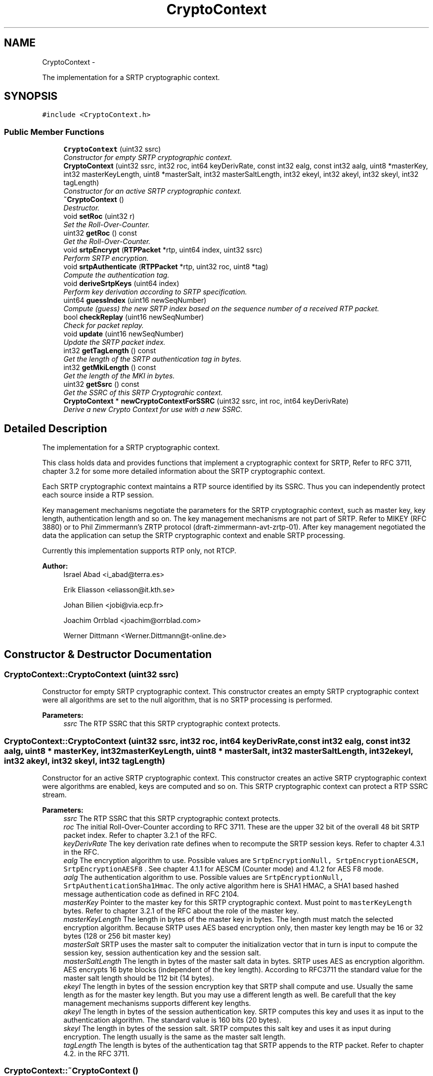 .TH "CryptoContext" 3 "21 Sep 2010" "ccRTP" \" -*- nroff -*-
.ad l
.nh
.SH NAME
CryptoContext \- 
.PP
The implementation for a SRTP cryptographic context.  

.SH SYNOPSIS
.br
.PP
.PP
\fC#include <CryptoContext.h>\fP
.SS "Public Member Functions"

.in +1c
.ti -1c
.RI "\fBCryptoContext\fP (uint32 ssrc)"
.br
.RI "\fIConstructor for empty SRTP cryptographic context. \fP"
.ti -1c
.RI "\fBCryptoContext\fP (uint32 ssrc, int32 roc, int64 keyDerivRate, const int32 ealg, const int32 aalg, uint8 *masterKey, int32 masterKeyLength, uint8 *masterSalt, int32 masterSaltLength, int32 ekeyl, int32 akeyl, int32 skeyl, int32 tagLength)"
.br
.RI "\fIConstructor for an active SRTP cryptographic context. \fP"
.ti -1c
.RI "\fB~CryptoContext\fP ()"
.br
.RI "\fIDestructor. \fP"
.ti -1c
.RI "void \fBsetRoc\fP (uint32 r)"
.br
.RI "\fISet the Roll-Over-Counter. \fP"
.ti -1c
.RI "uint32 \fBgetRoc\fP () const "
.br
.RI "\fIGet the Roll-Over-Counter. \fP"
.ti -1c
.RI "void \fBsrtpEncrypt\fP (\fBRTPPacket\fP *rtp, uint64 index, uint32 ssrc)"
.br
.RI "\fIPerform SRTP encryption. \fP"
.ti -1c
.RI "void \fBsrtpAuthenticate\fP (\fBRTPPacket\fP *rtp, uint32 roc, uint8 *tag)"
.br
.RI "\fICompute the authentication tag. \fP"
.ti -1c
.RI "void \fBderiveSrtpKeys\fP (uint64 index)"
.br
.RI "\fIPerform key derivation according to SRTP specification. \fP"
.ti -1c
.RI "uint64 \fBguessIndex\fP (uint16 newSeqNumber)"
.br
.RI "\fICompute (guess) the new SRTP index based on the sequence number of a received RTP packet. \fP"
.ti -1c
.RI "bool \fBcheckReplay\fP (uint16 newSeqNumber)"
.br
.RI "\fICheck for packet replay. \fP"
.ti -1c
.RI "void \fBupdate\fP (uint16 newSeqNumber)"
.br
.RI "\fIUpdate the SRTP packet index. \fP"
.ti -1c
.RI "int32 \fBgetTagLength\fP () const "
.br
.RI "\fIGet the length of the SRTP authentication tag in bytes. \fP"
.ti -1c
.RI "int32 \fBgetMkiLength\fP () const "
.br
.RI "\fIGet the length of the MKI in bytes. \fP"
.ti -1c
.RI "uint32 \fBgetSsrc\fP () const "
.br
.RI "\fIGet the SSRC of this SRTP Cryptograhic context. \fP"
.ti -1c
.RI "\fBCryptoContext\fP * \fBnewCryptoContextForSSRC\fP (uint32 ssrc, int roc, int64 keyDerivRate)"
.br
.RI "\fIDerive a new Crypto Context for use with a new SSRC. \fP"
.in -1c
.SH "Detailed Description"
.PP 
The implementation for a SRTP cryptographic context. 

This class holds data and provides functions that implement a cryptographic context for SRTP, Refer to RFC 3711, chapter 3.2 for some more detailed information about the SRTP cryptographic context.
.PP
Each SRTP cryptographic context maintains a RTP source identified by its SSRC. Thus you can independently protect each source inside a RTP session.
.PP
Key management mechanisms negotiate the parameters for the SRTP cryptographic context, such as master key, key length, authentication length and so on. The key management mechanisms are not part of SRTP. Refer to MIKEY (RFC 3880) or to Phil Zimmermann's ZRTP protocol (draft-zimmermann-avt-zrtp-01). After key management negotiated the data the application can setup the SRTP cryptographic context and enable SRTP processing.
.PP
Currently this implementation supports RTP only, not RTCP.
.PP
\fBAuthor:\fP
.RS 4
Israel Abad <i_abad@terra.es> 
.PP
Erik Eliasson <eliasson@it.kth.se> 
.PP
Johan Bilien <jobi@via.ecp.fr> 
.PP
Joachim Orrblad <joachim@orrblad.com> 
.PP
Werner Dittmann <Werner.Dittmann@t-online.de> 
.RE
.PP

.SH "Constructor & Destructor Documentation"
.PP 
.SS "CryptoContext::CryptoContext (uint32 ssrc)"
.PP
Constructor for empty SRTP cryptographic context. This constructor creates an empty SRTP cryptographic context were all algorithms are set to the null algorithm, that is no SRTP processing is performed.
.PP
\fBParameters:\fP
.RS 4
\fIssrc\fP The RTP SSRC that this SRTP cryptographic context protects. 
.RE
.PP

.SS "CryptoContext::CryptoContext (uint32 ssrc, int32 roc, int64 keyDerivRate, const int32 ealg, const int32 aalg, uint8 * masterKey, int32 masterKeyLength, uint8 * masterSalt, int32 masterSaltLength, int32 ekeyl, int32 akeyl, int32 skeyl, int32 tagLength)"
.PP
Constructor for an active SRTP cryptographic context. This constructor creates an active SRTP cryptographic context were algorithms are enabled, keys are computed and so on. This SRTP cryptographic context can protect a RTP SSRC stream.
.PP
\fBParameters:\fP
.RS 4
\fIssrc\fP The RTP SSRC that this SRTP cryptographic context protects.
.br
\fIroc\fP The initial Roll-Over-Counter according to RFC 3711. These are the upper 32 bit of the overall 48 bit SRTP packet index. Refer to chapter 3.2.1 of the RFC.
.br
\fIkeyDerivRate\fP The key derivation rate defines when to recompute the SRTP session keys. Refer to chapter 4.3.1 in the RFC.
.br
\fIealg\fP The encryption algorithm to use. Possible values are \fC SrtpEncryptionNull, SrtpEncryptionAESCM, SrtpEncryptionAESF8 \fP. See chapter 4.1.1 for AESCM (Counter mode) and 4.1.2 for AES F8 mode.
.br
\fIaalg\fP The authentication algorithm to use. Possible values are \fC SrtpEncryptionNull, SrtpAuthenticationSha1Hmac\fP. The only active algorithm here is SHA1 HMAC, a SHA1 based hashed message authentication code as defined in RFC 2104.
.br
\fImasterKey\fP Pointer to the master key for this SRTP cryptographic context. Must point to \fCmasterKeyLength\fP bytes. Refer to chapter 3.2.1 of the RFC about the role of the master key.
.br
\fImasterKeyLength\fP The length in bytes of the master key in bytes. The length must match the selected encryption algorithm. Because SRTP uses AES based encryption only, then master key length may be 16 or 32 bytes (128 or 256 bit master key)
.br
\fImasterSalt\fP SRTP uses the master salt to computer the initialization vector that in turn is input to compute the session key, session authentication key and the session salt.
.br
\fImasterSaltLength\fP The length in bytes of the master salt data in bytes. SRTP uses AES as encryption algorithm. AES encrypts 16 byte blocks (independent of the key length). According to RFC3711 the standard value for the master salt length should be 112 bit (14 bytes).
.br
\fIekeyl\fP The length in bytes of the session encryption key that SRTP shall compute and use. Usually the same length as for the master key length. But you may use a different length as well. Be carefull that the key management mechanisms supports different key lengths.
.br
\fIakeyl\fP The length in bytes of the session authentication key. SRTP computes this key and uses it as input to the authentication algorithm. The standard value is 160 bits (20 bytes).
.br
\fIskeyl\fP The length in bytes of the session salt. SRTP computes this salt key and uses it as input during encryption. The length usually is the same as the master salt length.
.br
\fItagLength\fP The length is bytes of the authentication tag that SRTP appends to the RTP packet. Refer to chapter 4.2. in the RFC 3711. 
.RE
.PP

.SS "CryptoContext::~CryptoContext ()"
.PP
Destructor. Cleans the SRTP cryptographic context. 
.SH "Member Function Documentation"
.PP 
.SS "bool CryptoContext::checkReplay (uint16 newSeqNumber)"
.PP
Check for packet replay. The method check if a received packet is either to old or was already received.
.PP
The method supports a 64 packet history relative the the given sequence number.
.PP
\fBParameters:\fP
.RS 4
\fInewSeqNumber\fP The sequence number of the received RTP packet in host order.
.RE
.PP
\fBReturns:\fP
.RS 4
\fCtrue\fP if no replay, \fCfalse\fP if packet is too old ar was already received. 
.RE
.PP

.SS "void CryptoContext::deriveSrtpKeys (uint64 index)"
.PP
Perform key derivation according to SRTP specification. This method computes the session key, session authentication key and the session salt key. This method must be called at least once after the SRTP Cryptograhic context was set up.
.PP
\fBParameters:\fP
.RS 4
\fIindex\fP The 48 bit SRTP packet index. See the \fCguessIndex\fP method. 
.RE
.PP

.SS "int32 CryptoContext::getMkiLength () const\fC [inline]\fP"
.PP
Get the length of the MKI in bytes. \fBReturns:\fP
.RS 4
the length of the MKI. 
.RE
.PP

.SS "uint32 CryptoContext::getRoc () const\fC [inline]\fP"
.PP
Get the Roll-Over-Counter. Ths method get the upper 32 bit of the 48 bit SRTP packet index (the roll-over-part)
.PP
\fBReturns:\fP
.RS 4
The roll-over-counter 
.RE
.PP

.SS "uint32 CryptoContext::getSsrc () const\fC [inline]\fP"
.PP
Get the SSRC of this SRTP Cryptograhic context. \fBReturns:\fP
.RS 4
the SSRC. 
.RE
.PP

.SS "int32 CryptoContext::getTagLength () const\fC [inline]\fP"
.PP
Get the length of the SRTP authentication tag in bytes. \fBReturns:\fP
.RS 4
the length of the authentication tag. 
.RE
.PP

.SS "uint64 CryptoContext::guessIndex (uint16 newSeqNumber)"
.PP
Compute (guess) the new SRTP index based on the sequence number of a received RTP packet. The method uses the algorithm show in RFC3711, Appendix A, to compute the new index.
.PP
\fBParameters:\fP
.RS 4
\fInewSeqNumber\fP The sequence number of the received RTP packet in host order.
.RE
.PP
\fBReturns:\fP
.RS 4
The new SRTP packet index 
.RE
.PP

.SS "\fBCryptoContext\fP* CryptoContext::newCryptoContextForSSRC (uint32 ssrc, int roc, int64 keyDerivRate)"
.PP
Derive a new Crypto Context for use with a new SSRC. This method returns a new Crypto Context initialized with the data of this crypto context. Replacing the SSRC, Roll-over-Counter, and the key derivation rate the application cab use this Crypto Context to encrypt / decrypt a new stream (Synchronization source) inside one RTP session.
.PP
Before the application can use this crypto context it must call the \fCderiveSrtpKeys\fP method.
.PP
\fBParameters:\fP
.RS 4
\fIssrc\fP The SSRC for this context 
.br
\fIroc\fP The Roll-Over-Counter for this context 
.br
\fIkeyDerivRate\fP The key derivation rate for this context 
.RE
.PP
\fBReturns:\fP
.RS 4
a new \fBCryptoContext\fP with all relevant data set. 
.RE
.PP

.SS "void CryptoContext::setRoc (uint32 r)\fC [inline]\fP"
.PP
Set the Roll-Over-Counter. Ths method sets the upper 32 bit of the 48 bit SRTP packet index (the roll-over-part)
.PP
\fBParameters:\fP
.RS 4
\fIr\fP The roll-over-counter 
.RE
.PP

.SS "void CryptoContext::srtpAuthenticate (\fBRTPPacket\fP * rtp, uint32 roc, uint8 * tag)"
.PP
Compute the authentication tag. Compute the authentication tag according the the paramters in the SRTP Cryptograhic context.
.PP
\fBParameters:\fP
.RS 4
\fIrtp\fP The RTP packet that contains the data to authenticate.
.br
\fIroc\fP The 32 bit SRTP roll-over-counter.
.br
\fItag\fP Points to a buffer that hold the computed tag. This buffer must be able to hold \fCtagLength\fP bytes. 
.RE
.PP

.SS "void CryptoContext::srtpEncrypt (\fBRTPPacket\fP * rtp, uint64 index, uint32 ssrc)"
.PP
Perform SRTP encryption. This method encrypts \fIand\fP decrypts SRTP payload data. Plain data gets encrypted, encrypted data get decrypted.
.PP
\fBParameters:\fP
.RS 4
\fIrtp\fP The RTP packet that contains the data to encrypt.
.br
\fIindex\fP The 48 bit SRTP packet index. See the \fCguessIndex\fP method.
.br
\fIssrc\fP The RTP SSRC data in \fIhost\fP order. 
.RE
.PP

.SS "void CryptoContext::update (uint16 newSeqNumber)"
.PP
Update the SRTP packet index. Call this method after all checks were successful. See chapter 3.3.1 in the RFC when to update the ROC and ROC processing.
.PP
\fBParameters:\fP
.RS 4
\fInewSeqNumber\fP The sequence number of the received RTP packet in host order. 
.RE
.PP


.SH "Author"
.PP 
Generated automatically by Doxygen for ccRTP from the source code.
